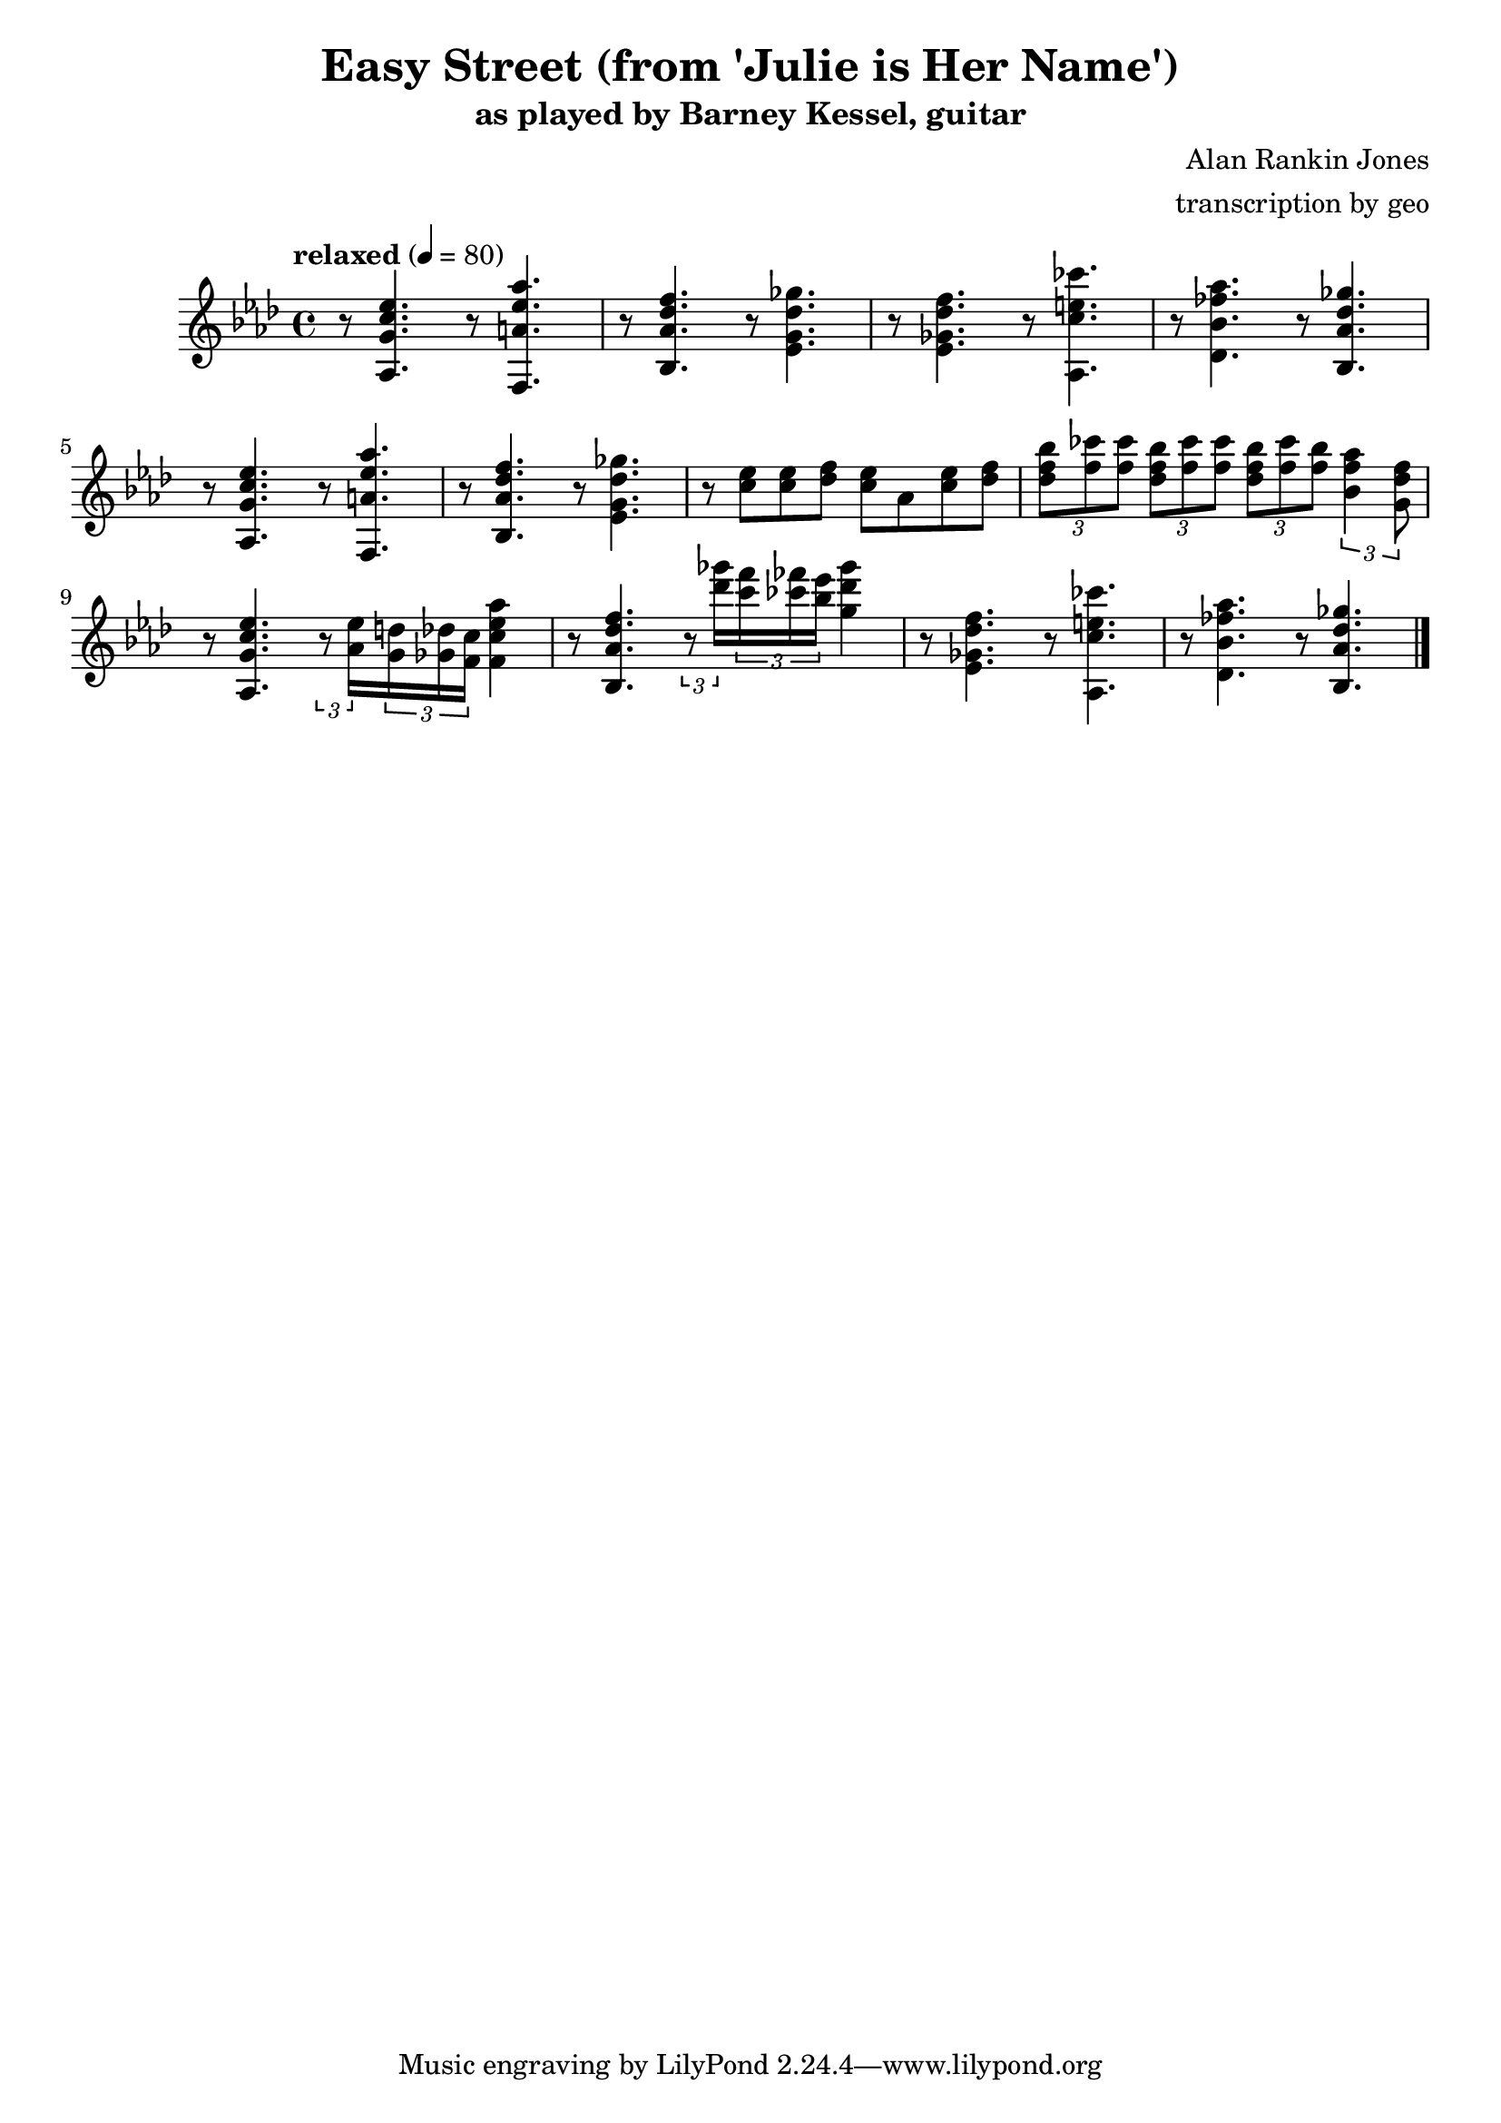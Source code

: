 \version "2.18.2"

\header {
        % The following fields are centered
        % dedication = "Dedication"
        title = "Easy Street (from 'Julie is Her Name')"
        subtitle = "as played by Barney Kessel, guitar"
        % subsubtitle = "from Julie is Her Name"
        % The following fields are evenly spread on one line
        % the field "instrument" also appears on following pages
        % instrument = \markup \with-color #black "guitar"
        % poet = "Poet"
        composer = "Alan Rankin Jones"
        % The following fields are placed at opposite ends of the same line
        % meter = "Meter"
        arranger = "transcription by geo"
        % The following fields are centered at the bottom
        % tagline = "Music engraving by LilyPond 2.18.2—www.lilypond.org" % tagline at bottom of last page
        % copyright = "" % copyright goes at the bottom of the first page
}

\score {
\relative c'{
         \clef treble
         \key aes \major
         \time 4/4
         \tempo "relaxed" 4 = 80

         r8 < aes g' c ees >4. r8 < f a' ees' aes >4. |
         r8 < bes aes' des f >4. r8 < ees g des' ges >4. |
         r8 < ees ges des' f >4. r8 < aes, c' e ces' >4. |
         r8 < des bes' fes' aes >4. r8 < bes aes' des ges >4. |
         \break

         r8 < aes g' c ees >4. r8 < f a' ees' aes >4. |
         r8 < bes aes' des f >4. r8 < ees g des' ges >4. |
         r8 < c' ees >8 < c ees >8 < des f >8 < c ees >8 aes8 < c ees >8 < des f >8 |
         \tuplet 3/2 4 { 
             < des f bes >8 < f ces' > < f ces' >
             < des f bes >  < f ces' > < f ces' >
             < des f bes >  < f ces' > < f bes >
         < bes, f' aes >4  <g des' f>8
         }
         \break

         r8 < aes, g' c ees >4. 
         \tuplet 3/2 8 { 
         r8 < aes' ees' >16 
         < g d' >16 < ges des' >16 < f c' >16 
         }
         < f c' ees aes >4 |

         r8 < bes, aes' des f >4. 
         \tuplet 3/2 8 { 
         r8 < des'' ges >16 
         < c f >16 < ces fes >16 < bes ees>16 
         }
         < g des' ges >4 |

         r8 < ees, ges des' f >4. r8 < aes, c' e ces' >4. |
         r8 < des bes' fes' aes >4. r8 < bes aes' des ges >4. |
         \break

         \bar "|."
}
      \layout { }
      \midi { }
}
